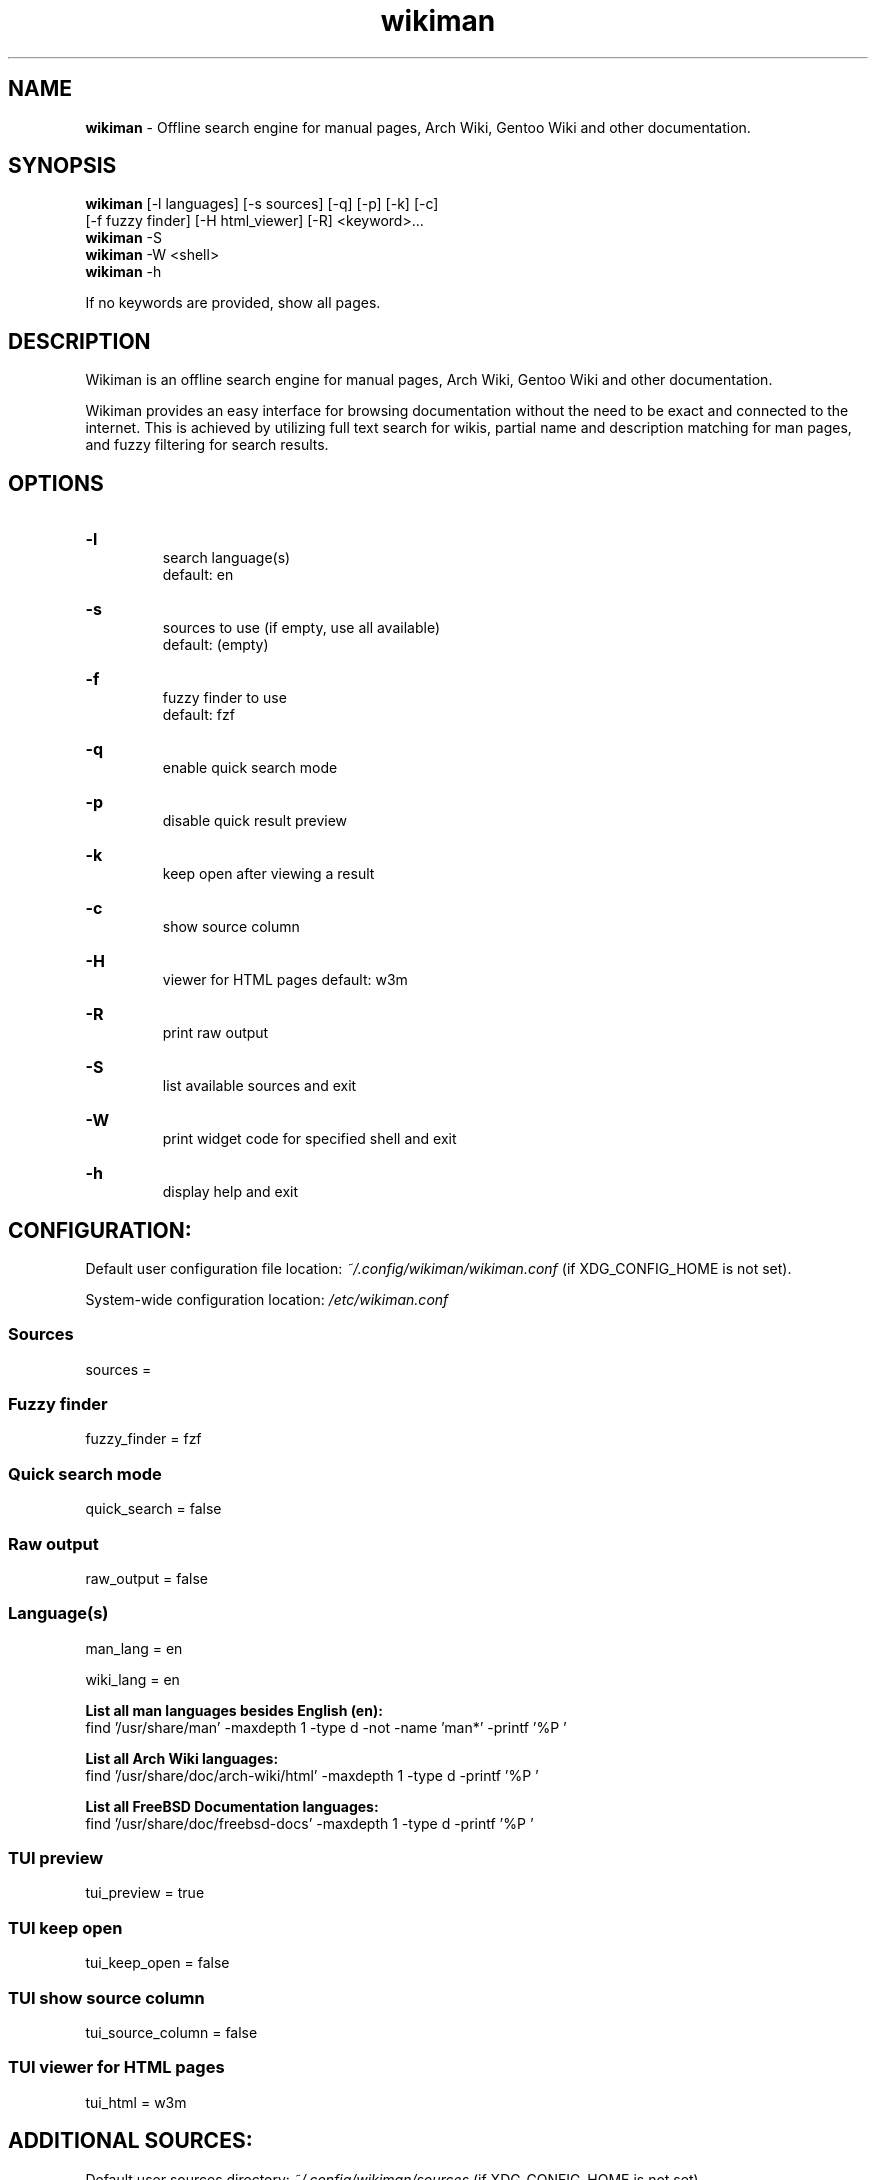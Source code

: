 .\" Manual for wmrc.
.TH "wikiman" 1 "4 September 2020" "wikiman 2.11" "wikiman manual"

.SH NAME
.B wikiman
\- Offline search engine for manual pages, Arch Wiki, Gentoo Wiki and other documentation.

.SH SYNOPSIS
.B wikiman
[-l languages] [-s sources] [-q] [-p] [-k] [-c]
.br
        [-f fuzzy finder] [-H html_viewer] [-R] <keyword>...
.br
.B wikiman
-S
.br
.B wikiman
-W <shell>
.br
.B wikiman
-h

If no keywords are provided, show all pages.

.SH DESCRIPTION
.P
Wikiman is an offline search engine for manual pages, Arch Wiki, Gentoo Wiki and other documentation.

Wikiman provides an easy interface for browsing documentation without the need to be exact and connected to the internet.
This is achieved by utilizing full text search for wikis, partial name and description matching for man pages,
and fuzzy filtering for search results.


.SH OPTIONS
.HP
.B -l
.br
search language(s)
.br
default: en

.HP
.B -s
.br
sources to use (if empty, use all available)
.br
default: (empty)

.HP
.B -f
.br
fuzzy finder to use
.br
default: fzf

.HP
.B -q
.br
enable quick search mode

.HP
.B -p
.br
disable quick result preview

.HP
.B -k
.br
keep open after viewing a result

.HP
.B -c
.br
show source column

.HP
.B -H
.br
viewer for HTML pages
default: w3m

.HP
.B -R
.br
print raw output

.HP
.B -S
.br
list available sources and exit

.HP
.B -W
.br
print widget code for specified shell and exit

.HP
.B -h
.br
display help and exit

.SH CONFIGURATION:

Default user configuration file location:
.I
~/.config/wikiman/wikiman.conf
(if XDG_CONFIG_HOME is not set).

System-wide configuration location:
.I
/etc/wikiman.conf

.SS Sources
sources = 

.SS Fuzzy finder
fuzzy_finder = fzf

.SS Quick search mode
quick_search = false

.SS Raw output
raw_output = false

.SS Language(s)
man_lang = en

wiki_lang = en
.PP
.B
List all man languages besides English (en):
.br
find '/usr/share/man' -maxdepth 1 -type d -not -name 'man*' -printf '%P '
.PP
.B
List all Arch Wiki languages:
.br
find '/usr/share/doc/arch-wiki/html' -maxdepth 1 -type d -printf '%P '
.PP
.B
List all FreeBSD Documentation languages:
.br
find '/usr/share/doc/freebsd-docs' -maxdepth 1 -type d -printf '%P '

.SS TUI preview
tui_preview = true

.SS TUI keep open
tui_keep_open = false

.SS TUI show source column
tui_source_column = false

.SS TUI viewer for HTML pages
tui_html = w3m


.SH ADDITIONAL SOURCES:

Default user sources directory:
.I
~/.config/wikiman/sources
(if XDG_CONFIG_HOME is not set).

System-wide sources directory:
.I
/usr/share/wikiman/sources

.SS Installing a source:
To install an additional source called <name>, download it using Wikiman's Makefile:

sudo make install source-<name>
